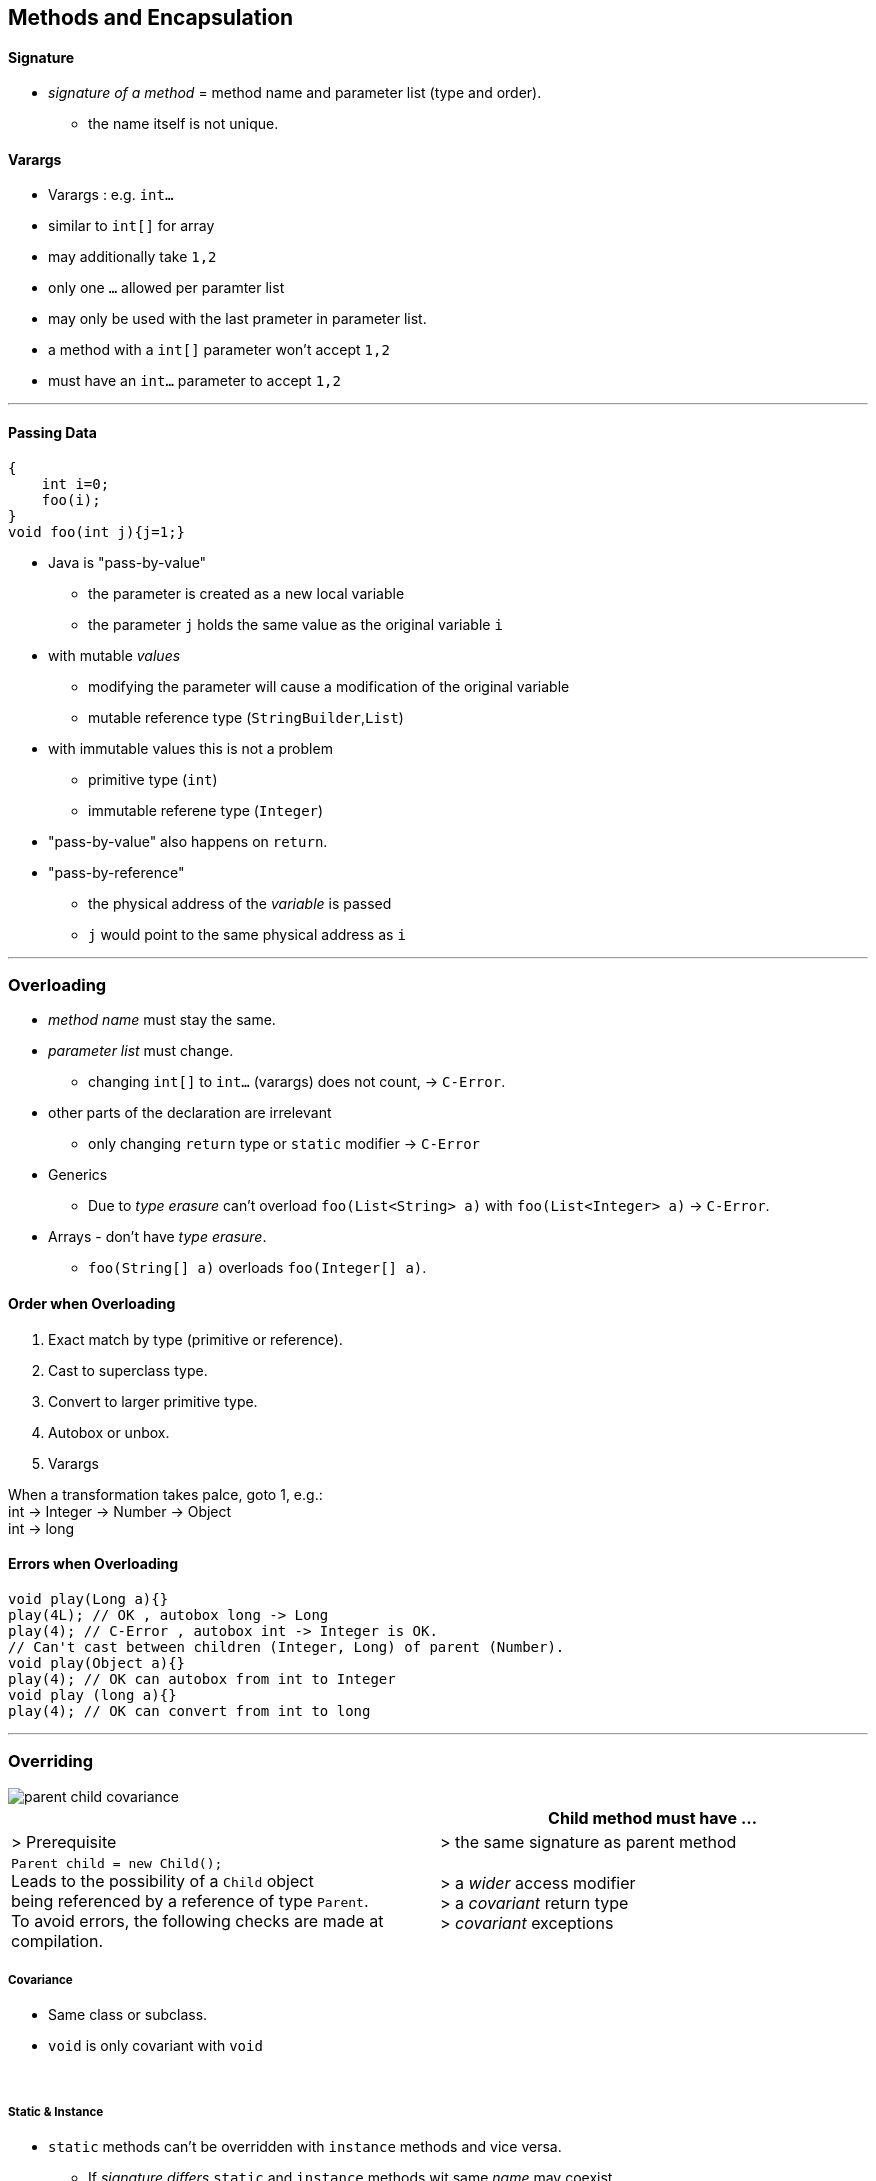 == Methods and Encapsulation

==== Signature
* _signature of a method_ = method name and parameter list (type and order).
** the name itself is not unique.

==== Varargs
* Varargs : e.g. `int...`
* similar to `int[]` for array
* may additionally take `1,2`
* only one `...` allowed per paramter list
* may only be used with the last prameter in parameter list.
* a method with a `int[]` parameter won't accept `1,2`
* must have an `int...` parameter to accept `1,2`

'''

==== Passing Data
[source,java]
{
    int i=0;
    foo(i);
}
void foo(int j){j=1;}

* Java is "pass-by-value"
** the parameter is created as a new local variable
** the parameter `j` holds the  same value as the original variable `i`
* with mutable _values_
** modifying the parameter will cause a modification of the original variable
** mutable reference type (`StringBuilder`,`List`)
* with immutable values this is not a problem
** primitive type (`int`)
** immutable referene type (`Integer`)
* "pass-by-value" also happens on `return`.
* "pass-by-reference"
** the physical address of the __variable__ is passed
** `j` would point to the same physical address as `i`

'''

=== Overloading
* _method name_ must stay the same.
* _parameter list_ must change.
** changing `int[]` to `int...` (varargs) does not count, -> `C-Error`.
* other parts of the declaration are irrelevant
** only changing `return` type or `static` modifier -> `C-Error`
* Generics
** Due to _type erasure_ can't overload `foo(List<String> a)` with `foo(List<Integer> a)` -> `C-Error`.
* Arrays  - don't have _type erasure_.
** `foo(String[] a)` overloads `foo(Integer[] a)`.

==== Order when Overloading
. Exact match by type (primitive or reference).
. Cast to superclass type.
. Convert to larger primitive type.
. Autobox or unbox.
. Varargs

When a transformation takes palce, goto 1, e.g.: +
int -> Integer -> Number -> Object +
int -> long

==== Errors when Overloading
[source,java]
void play(Long a){}
play(4L); // OK , autobox long -> Long
play(4); // C-Error , autobox int -> Integer is OK.
// Can't cast between children (Integer, Long) of parent (Number).
void play(Object a){}
play(4); // OK can autobox from int to Integer
void play (long a){}
play(4); // OK can convert from int to long

'''

=== Overriding

image::parent-child-covariance.png[]

[options=header]
|===
| | Child method must have ...
| > Prerequisite |
> the same signature as parent method
| `Parent child = new Child();` +
Leads to the possibility of a `Child` object +
being referenced by a reference of type `Parent`. +
To avoid  errors, the following checks are made at compilation.  |
>  a _wider_ access modifier +
>  a _covariant_ return type +
>  _covariant_ exceptions
|===


===== Covariance
* Same class or subclass.
* `void` is only covariant with `void`

{empty} +

===== Static & Instance
* `static` methods can't be overridden with `instance` methods and vice versa.
** If _signature_ _differs_ `static` and `instance` methods wit same _name_ may coexist.
*** However this blocks one overload each.
* `static` methods are hidden, not overridden.

{empty} +


==== Overriding with Generics
* Type erasure : `List<T>` will be converted to `List<Object>` during compilation.
** thus can't overload `foo(List<Integer>)` with `foo(List<String>)`
* thus overriding `foo(List<Integer>)` with `foo(List<String>)` would be seen as an illegal overload
* instead it's ok to override `foo(List<Integer>)` with `foo(List<Integer>)`
* `Parent.foo(List<Integer>)` with `Child.foo(ArrayList<Integer>)` will cause an OK overload.
* for 816
** wildcard for generics is `<?>`
*** `<? super String>` and `<? extends String>` is ok too
* generic return types
** generic must be exactly same
** return type of overriding method may be coviant
***  Parent `List<String> foo()` Child `ArrayList<String> foo()`
* final methods
** can't be overridden or hidden
** still could be redeclared (if private in parent)
* special
** Parent : `pubic int i=0;`
** Child : `private int i=3;`
** 3 reference paths : new Parent(), new Child(), Parent childAsParent = new Child())
** we are executing main from child
** parent.i == 0
** child.i ==3 // thus hiding works
** childAsParent == 0 // hiding still works // just __beware__ accessing private from outside of class

